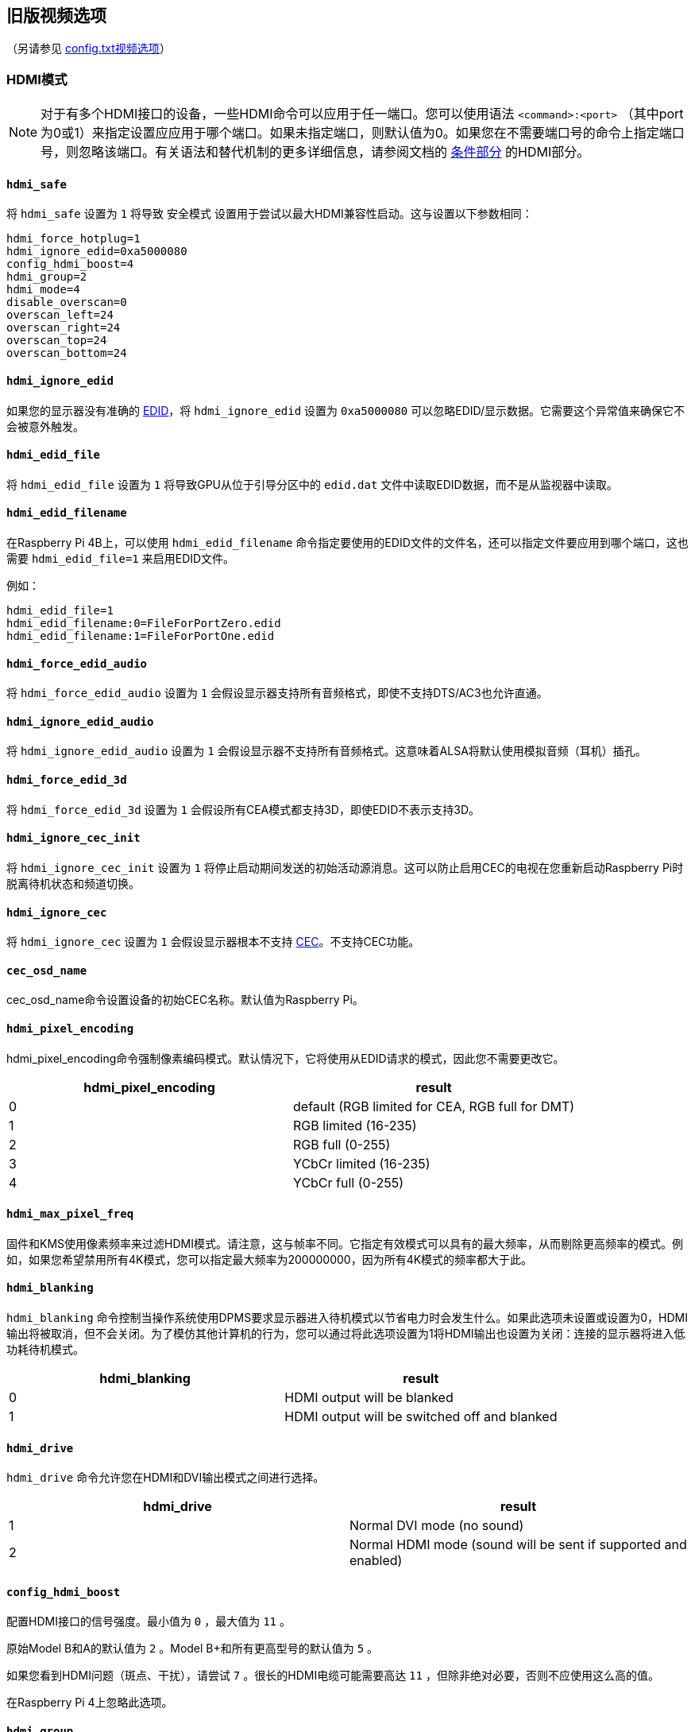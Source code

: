 [[legacy-video-options]]
== 旧版视频选项
（另请参见 xref:config_txt.adoc#video-options[config.txt视频选项]）

[[hdmi-mode]]
=== HDMI模式

NOTE: 对于有多个HDMI接口的设备，一些HDMI命令可以应用于任一端口。您可以使用语法 `<command>:<port>` （其中port为0或1）来指定设置应应用于哪个端口。如果未指定端口，则默认值为0。如果您在不需要端口号的命令上指定端口号，则忽略该端口。有关语法和替代机制的更多详细信息，请参阅文档的 xref:legacy_config_txt.adoc#legacy-conditional-filters[条件部分] 的HDMI部分。

[[hdmi_safe]]
==== `hdmi_safe` 

将 `hdmi_safe` 设置为 `1` 将导致 `安全模式` 设置用于尝试以最大HDMI兼容性启动。这与设置以下参数相同：

----
hdmi_force_hotplug=1
hdmi_ignore_edid=0xa5000080
config_hdmi_boost=4
hdmi_group=2
hdmi_mode=4
disable_overscan=0
overscan_left=24
overscan_right=24
overscan_top=24
overscan_bottom=24
----

[[hdmi_ignore_edid]]
==== `hdmi_ignore_edid` 

如果您的显示器没有准确的 https://en.wikipedia.org/wiki/Extended_display_identification_data[EDID]，将 `hdmi_ignore_edid` 设置为 `0xa5000080` 可以忽略EDID/显示数据。它需要这个异常值来确保它不会被意外触发。

[[hdmi_edid_file]]
==== `hdmi_edid_file` 

将 `hdmi_edid_file` 设置为 `1` 将导致GPU从位于引导分区中的 `edid.dat` 文件中读取EDID数据，而不是从监视器中读取。

[[hdmi_edid_filename]]
==== `hdmi_edid_filename` 

在Raspberry Pi 4B上，可以使用 `hdmi_edid_filename` 命令指定要使用的EDID文件的文件名，还可以指定文件要应用到哪个端口，这也需要 `hdmi_edid_file=1` 来启用EDID文件。

例如：

----
hdmi_edid_file=1
hdmi_edid_filename:0=FileForPortZero.edid
hdmi_edid_filename:1=FileForPortOne.edid
----

[[hdmi_force_edid_audio]]
==== `hdmi_force_edid_audio` 

将 `hdmi_force_edid_audio` 设置为 `1` 会假设显示器支持所有音频格式，即使不支持DTS/AC3也允许直通。

[[hdmi_ignore_edid_audio]]
==== `hdmi_ignore_edid_audio` 

将 `hdmi_ignore_edid_audio` 设置为 `1` 会假设显示器不支持所有音频格式。这意味着ALSA将默认使用模拟音频（耳机）插孔。

[[hdmi_force_edid_3d]]
==== `hdmi_force_edid_3d` 

将 `hdmi_force_edid_3d` 设置为 `1` 会假设所有CEA模式都支持3D，即使EDID不表示支持3D。

[[hdmi_ignore_cec_init]]
==== `hdmi_ignore_cec_init` 

将 `hdmi_ignore_cec_init` 设置为 `1` 将停止启动期间发送的初始活动源消息。这可以防止启用CEC的电视在您重新启动Raspberry Pi时脱离待机状态和频道切换。

[[hdmi_ignore_cec]]
==== `hdmi_ignore_cec` 

将 `hdmi_ignore_cec` 设置为 `1` 会假设显示器根本不支持 https://en.wikipedia.org/wiki/Consumer_Electronics_Control#CEC[CEC]。不支持CEC功能。

[[cec_osd_name]]
==== `cec_osd_name` 

cec_osd_name命令设置设备的初始CEC名称。默认值为Raspberry Pi。

[[hdmi_pixel_encoding]]
==== `hdmi_pixel_encoding` 

hdmi_pixel_encoding命令强制像素编码模式。默认情况下，它将使用从EDID请求的模式，因此您不需要更改它。

|===
| hdmi_pixel_encoding | result

| 0
| default (RGB limited for CEA, RGB full for DMT)

| 1
| RGB limited (16-235)

| 2
| RGB full (0-255)

| 3
| YCbCr limited (16-235)

| 4
| YCbCr full (0-255)
|===

[[hdmi_max_pixel_freq]]
==== `hdmi_max_pixel_freq` 

固件和KMS使用像素频率来过滤HDMI模式。请注意，这与帧率不同。它指定有效模式可以具有的最大频率，从而剔除更高频率的模式。例如，如果您希望禁用所有4K模式，您可以指定最大频率为200000000，因为所有4K模式的频率都大于此。

[[hdmi_blanking]]
==== `hdmi_blanking` 

`hdmi_blanking` 命令控制当操作系统使用DPMS要求显示器进入待机模式以节省电力时会发生什么。如果此选项未设置或设置为0，HDMI输出将被取消，但不会关闭。为了模仿其他计算机的行为，您可以通过将此选项设置为1将HDMI输出也设置为关闭：连接的显示器将进入低功耗待机模式。


|===
| hdmi_blanking | result

| 0
| HDMI output will be blanked

| 1
| HDMI output will be switched off and blanked
|===

[[hdmi_drive]]
==== `hdmi_drive` 

`hdmi_drive` 命令允许您在HDMI和DVI输出模式之间进行选择。

|===
| hdmi_drive | result

| 1
| Normal DVI mode (no sound)

| 2
| Normal HDMI mode (sound will be sent if supported and enabled)
|===

[[config_hdmi_boost]]
==== `config_hdmi_boost` 

配置HDMI接口的信号强度。最小值为 `0` ，最大值为 `11` 。

原始Model B和A的默认值为 `2` 。Model B+和所有更高型号的默认值为 `5` 。

如果您看到HDMI问题（斑点、干扰），请尝试 `7` 。很长的HDMI电缆可能需要高达 `11` ，但除非绝对必要，否则不应使用这么高的值。

在Raspberry Pi 4上忽略此选项。

[[hdmi_group]]
==== `hdmi_group` 

`hdmi_group` 命令将HDMI输出组定义为CEA（消费电子协会，电视通常使用的标准）或DMT（显示器计时，显示器通常使用的标准）。此设置应与 `hdmi_mode` 结合使用。

|===
| hdmi_group | result

| 0
| Auto-detect from EDID

| 1
| CEA

| 2
| DMT
|===

[[hdmi_mode]]
==== `hdmi_mode` 

与 `hdmi_group` 一起使用， `hdmi_group` 定义了HDMI输出格式。格式模式编号来自 https://web.archive.org/web/20171201033424/https://standards.cta.tech/kwspub/published_docs/CTA-861-G_FINAL_revised_2017.pdf[CTA规范]。

NOTE: 并非所有模式都适用于所有型号。

如果 `hdmi_group=1` （CEA），这些值有效：

[cols=",,,^,"]
|===
| hdmi_mode | Resolution | Frequency | Screen aspect | Notes

| 1
| VGA (640x480)
| 60Hz
| 4:3
|

| 2
| 480p
| 60Hz
| 4:3
|

| 3
| 480p
| 60Hz
| 16:9
|

| 4
| 720p
| 60Hz
| 16:9
|

| 5
| 1080i
| 60Hz
| 16:9
|

| 6
| 480i
| 60Hz
| 4:3
|

| 7
| 480i
| 60Hz
| 16:9
|

| 8
| 240p
| 60Hz
| 4:3
|

| 9
| 240p
| 60Hz
| 16:9
|

| 10
| 480i
| 60Hz
| 4:3
| pixel quadrupling

| 11
| 480i
| 60Hz
| 16:9
| pixel quadrupling

| 12
| 240p
| 60Hz
| 4:3
| pixel quadrupling

| 13
| 240p
| 60Hz
| 16:9
| pixel quadrupling

| 14
| 480p
| 60Hz
| 4:3
| pixel doubling

| 15
| 480p
| 60Hz
| 16:9
| pixel doubling

| 16
| 1080p
| 60Hz
| 16:9
|

| 17
| 576p
| 50Hz
| 4:3
|

| 18
| 576p
| 50Hz
| 16:9
|

| 19
| 720p
| 50Hz
| 16:9
|

| 20
| 1080i
| 50Hz
| 16:9
|

| 21
| 576i
| 50Hz
| 4:3
|

| 22
| 576i
| 50Hz
| 16:9
|

| 23
| 288p
| 50Hz
| 4:3
|

| 24
| 288p
| 50Hz
| 16:9
|

| 25
| 576i
| 50Hz
| 4:3
| pixel quadrupling

| 26
| 576i
| 50Hz
| 16:9
| pixel quadrupling

| 27
| 288p
| 50Hz
| 4:3
| pixel quadrupling

| 28
| 288p
| 50Hz
| 16:9
| pixel quadrupling

| 29
| 576p
| 50Hz
| 4:3
| pixel doubling

| 30
| 576p
| 50Hz
| 16:9
| pixel doubling

| 31
| 1080p
| 50Hz
| 16:9
|

| 32
| 1080p
| 24Hz
| 16:9
|

| 33
| 1080p
| 25Hz
| 16:9
|

| 34
| 1080p
| 30Hz
| 16:9
|

| 35
| 480p
| 60Hz
| 4:3
| pixel quadrupling

| 36
| 480p
| 60Hz
| 16:9
| pixel quadrupling

| 37
| 576p
| 50Hz
| 4:3
| pixel quadrupling

| 38
| 576p
| 50Hz
| 16:9
| pixel quadrupling

| 39
| 1080i
| 50Hz
| 16:9
| reduced blanking

| 40
| 1080i
| 100Hz
| 16:9
|

| 41
| 720p
| 100Hz
| 16:9
|

| 42
| 576p
| 100Hz
| 4:3
|

| 43
| 576p
| 100Hz
| 16:9
|

| 44
| 576i
| 100Hz
| 4:3
|

| 45
| 576i
| 100Hz
| 16:9
|

| 46
| 1080i
| 120Hz
| 16:9
|

| 47
| 720p
| 120Hz
| 16:9
|

| 48
| 480p
| 120Hz
| 4:3
|

| 49
| 480p
| 120Hz
| 16:9
|

| 50
| 480i
| 120Hz
| 4:3
|

| 51
| 480i
| 120Hz
| 16:9
|

| 52
| 576p
| 200Hz
| 4:3
|

| 53
| 576p
| 200Hz
| 16:9
|

| 54
| 576i
| 200Hz
| 4:3
|

| 55
| 576i
| 200Hz
| 16:9
|

| 56
| 480p
| 240Hz
| 4:3
|

| 57
| 480p
| 240Hz
| 16:9
|

| 58
| 480i
| 240Hz
| 4:3
|

| 59
| 480i
| 240Hz
| 16:9
|

| 60
| 720p
| 24Hz
| 16:9
|

| 61
| 720p
| 25Hz
| 16:9
|

| 62
| 720p
| 30Hz
| 16:9
|

| 63
| 1080p
| 120Hz
| 16:9
|

| 64
| 1080p
| 100Hz
| 16:9
|

| 65
| Custom
|
|
|

| 66
| 720p
| 25Hz
| 64:27
| Pi 4

| 67
| 720p
| 30Hz
| 64:27
| Pi 4

| 68
| 720p
| 50Hz
| 64:27
| Pi 4

| 69
| 720p
| 60Hz
| 64:27
| Pi 4

| 70
| 720p
| 100Hz
| 64:27
| Pi 4

| 71
| 720p
| 120Hz
| 64:27
| Pi 4

| 72
| 1080p
| 24Hz
| 64:27
| Pi 4

| 73
| 1080p
| 25Hz
| 64:27
| Pi 4

| 74
| 1080p
| 30Hz
| 64:27
| Pi 4

| 75
| 1080p
| 50Hz
| 64:27
| Pi 4

| 76
| 1080p
| 60Hz
| 64:27
| Pi 4

| 77
| 1080p
| 100Hz
| 64:27
| Pi 4

| 78
| 1080p
| 120Hz
| 64:27
| Pi 4

| 79
| 1680x720
| 24Hz
| 64:27
| Pi 4

| 80
| 1680x720
| 25z
| 64:27
| Pi 4

| 81
| 1680x720
| 30Hz
| 64:27
| Pi 4

| 82
| 1680x720
| 50Hz
| 64:27
| Pi 4

| 83
| 1680x720
| 60Hz
| 64:27
| Pi 4

| 84
| 1680x720
| 100Hz
| 64:27
| Pi 4

| 85
| 1680x720
| 120Hz
| 64:27
| Pi 4

| 86
| 2560x720
| 24Hz
| 64:27
| Pi 4

| 87
| 2560x720
| 25Hz
| 64:27
| Pi 4

| 88
| 2560x720
| 30Hz
| 64:27
| Pi 4

| 89
| 2560x720
| 50Hz
| 64:27
| Pi 4

| 90
| 2560x720
| 60Hz
| 64:27
| Pi 4

| 91
| 2560x720
| 100Hz
| 64:27
| Pi 4

| 92
| 2560x720
| 120Hz
| 64:27
| Pi 4

| 93
| 2160p
| 24Hz
| 16:9
| Pi 4

| 94
| 2160p
| 25Hz
| 16:9
| Pi 4

| 95
| 2160p
| 30Hz
| 16:9
| Pi 4

| 96
| 2160p
| 50Hz
| 16:9
| Pi 4

| 97
| 2160p
| 60Hz
| 16:9
| Pi 4

| 98
| 4096x2160
| 24Hz
| 256:135
| Pi 4

| 99
| 4096x2160
| 25Hz
| 256:135
| Pi 4

| 100
| 4096x2160
| 30Hz
| 256:135
| Pi 4

| 101
| 4096x2160
| 50Hz
| 256:135
| Pi 4<<needsoverclock>>

| 102
| 4096x2160
| 60Hz
| 256:135
| Pi 4<<needsoverclock>>

| 103
| 2160p
| 24Hz
| 64:27
| Pi 4

| 104
| 2160p
| 25Hz
| 64:27
| Pi 4

| 105
| 2160p
| 30Hz
| 64:27
| Pi 4

| 106
| 2160p
| 50Hz
| 64:27
| Pi 4

| 107
| 2160p
| 60Hz
| 64:27
| Pi 4
|===

[[needsoverclock,^**1**^]] **1.** 仅在核心频率超频时可用：设置 `core_freq_min=600` 和 `core_freq=600` 。请参阅 xref:config_txt.adoc#overclocking[超频]。

像素加倍和四倍表示更高的时钟速率，每个像素分别重复两到四次。

如果 `hdmi_group=2` （DMT），这些值有效：

[cols=",,,^,"]
|===
| hdmi_mode | Resolution | Frequency | Screen Aspect | Notes

| 1
| 640x350
| 85Hz
|
|

| 2
| 640x400
| 85Hz
| 16:10
|

| 3
| 720x400
| 85Hz
|
|

| 4
| 640x480
| 60Hz
| 4:3
|

| 5
| 640x480
| 72Hz
| 4:3
|

| 6
| 640x480
| 75Hz
| 4:3
|

| 7
| 640x480
| 85Hz
| 4:3
|

| 8
| 800x600
| 56Hz
| 4:3
|

| 9
| 800x600
| 60Hz
| 4:3
|

| 10
| 800x600
| 72Hz
| 4:3
|

| 11
| 800x600
| 75Hz
| 4:3
|

| 12
| 800x600
| 85Hz
| 4:3
|

| 13
| 800x600
| 120Hz
| 4:3
|

| 14
| 848x480
| 60Hz
| 16:9
|

| 15
| 1024x768
| 43Hz
| 4:3
| incompatible with Raspberry Pi

| 16
| 1024x768
| 60Hz
| 4:3
|

| 17
| 1024x768
| 70Hz
| 4:3
|

| 18
| 1024x768
| 75Hz
| 4:3
|

| 19
| 1024x768
| 85Hz
| 4:3
|

| 20
| 1024x768
| 120Hz
| 4:3
|

| 21
| 1152x864
| 75Hz
| 4:3
|

| 22
| 1280x768
| 60Hz
| 15:9
| reduced blanking

| 23
| 1280x768
| 60Hz
| 15:9
|

| 24
| 1280x768
| 75Hz
| 15:9
|

| 25
| 1280x768
| 85Hz
| 15:9
|

| 26
| 1280x768
| 120Hz
| 15:9
| reduced blanking

| 27
| 1280x800
| 60
| 16:10
| reduced blanking

| 28
| 1280x800
| 60Hz
| 16:10
|

| 29
| 1280x800
| 75Hz
| 16:10
|

| 30
| 1280x800
| 85Hz
| 16:10
|

| 31
| 1280x800
| 120Hz
| 16:10
| reduced blanking

| 32
| 1280x960
| 60Hz
| 4:3
|

| 33
| 1280x960
| 85Hz
| 4:3
|

| 34
| 1280x960
| 120Hz
| 4:3
| reduced blanking

| 35
| 1280x1024
| 60Hz
| 5:4
|

| 36
| 1280x1024
| 75Hz
| 5:4
|

| 37
| 1280x1024
| 85Hz
| 5:4
|

| 38
| 1280x1024
| 120Hz
| 5:4
| reduced blanking

| 39
| 1360x768
| 60Hz
| 16:9
|

| 40
| 1360x768
| 120Hz
| 16:9
| reduced blanking

| 41
| 1400x1050
| 60Hz
| 4:3
| reduced blanking

| 42
| 1400x1050
| 60Hz
| 4:3
|

| 43
| 1400x1050
| 75Hz
| 4:3
|

| 44
| 1400x1050
| 85Hz
| 4:3
|

| 45
| 1400x1050
| 120Hz
| 4:3
| reduced blanking

| 46
| 1440x900
| 60Hz
| 16:10
| reduced blanking

| 47
| 1440x900
| 60Hz
| 16:10
|

| 48
| 1440x900
| 75Hz
| 16:10
|

| 49
| 1440x900
| 85Hz
| 16:10
|

| 50
| 1440x900
| 120Hz
| 16:10
| reduced blanking

| 51
| 1600x1200
| 60Hz
| 4:3
|

| 52
| 1600x1200
| 65Hz
| 4:3
|

| 53
| 1600x1200
| 70Hz
| 4:3
|

| 54
| 1600x1200
| 75Hz
| 4:3
|

| 55
| 1600x1200
| 85Hz
| 4:3
|

| 56
| 1600x1200
| 120Hz
| 4:3
| reduced blanking

| 57
| 1680x1050
| 60Hz
| 16:10
| reduced blanking

| 58
| 1680x1050
| 60Hz
| 16:10
|

| 59
| 1680x1050
| 75Hz
| 16:10
|

| 60
| 1680x1050
| 85Hz
| 16:10
|

| 61
| 1680x1050
| 120Hz
| 16:10
| reduced blanking

| 62
| 1792x1344
| 60Hz
| 4:3
|

| 63
| 1792x1344
| 75Hz
| 4:3
|

| 64
| 1792x1344
| 120Hz
| 4:3
| reduced blanking

| 65
| 1856x1392
| 60Hz
| 4:3
|

| 66
| 1856x1392
| 75Hz
| 4:3
|

| 67
| 1856x1392
| 120Hz
| 4:3
| reduced blanking

| 68
| 1920x1200
| 60Hz
| 16:10
| reduced blanking

| 69
| 1920x1200
| 60Hz
| 16:10
|

| 70
| 1920x1200
| 75Hz
| 16:10
|

| 71
| 1920x1200
| 85Hz
| 16:10
|

| 72
| 1920x1200
| 120Hz
| 16:10
| reduced blanking

| 73
| 1920x1440
| 60Hz
| 4:3
|

| 74
| 1920x1440
| 75Hz
| 4:3
|

| 75
| 1920x1440
| 120Hz
| 4:3
| reduced blanking

| 76
| 2560x1600
| 60Hz
| 16:10
| reduced blanking

| 77
| 2560x1600
| 60Hz
| 16:10
|

| 78
| 2560x1600
| 75Hz
| 16:10
|

| 79
| 2560x1600
| 85Hz
| 16:10
|

| 80
| 2560x1600
| 120Hz
| 16:10
| reduced blanking

| 81
| 1366x768
| 60Hz
| 16:9
| xref:legacy_config_txt.adoc#raspberry-pi-4-hdmi-pipeline[NOT on Raspberry Pi 4]

| 82
| 1920x1080
| 60Hz
| 16:9
| 1080p

| 83
| 1600x900
| 60Hz
| 16:9
| reduced blanking

| 84
| 2048x1152
| 60Hz
| 16:9
| reduced blanking

| 85
| 1280x720
| 60Hz
| 16:9
| 720p

| 86
| 1366x768
| 60Hz
| 16:9
| reduced blanking
|===

NOTE: 有一个像素时钟限制。树莓派4之前的型号支持的最高模式是60Hz时的1920×1200，减少了消隐，而树莓派4在60Hz时可以支持高达4096×2160（通俗地说4k）。另请注意，如果您使用树莓派4的两个HDMI端口进行4k输出，那么您在两个端口上都被限制为30Hz。

[[hdmi_timings]]
==== `hdmi_timings` 

这允许为自定义模式设置原始HDMI时序值，使用 `hdmi_group=2` 和 `hdmi_mode=87` 进行选择。

[source]
----
hdmi_timings=<h_active_pixels> <h_sync_polarity> <h_front_porch> <h_sync_pulse> <h_back_porch> <v_active_lines> <v_sync_polarity> <v_front_porch> <v_sync_pulse> <v_back_porch> <v_sync_offset_a> <v_sync_offset_b> <pixel_rep> <frame_rate> <interlaced> <pixel_freq> <aspect_ratio>
----

[source]
----
<h_active_pixels> = horizontal pixels (width)
<h_sync_polarity> = invert hsync polarity
<h_front_porch>   = horizontal forward padding from DE active edge
<h_sync_pulse>    = hsync pulse width in pixel clocks
<h_back_porch>    = vertical back padding from DE active edge
<v_active_lines>  = vertical pixels height (lines)
<v_sync_polarity> = invert vsync polarity
<v_front_porch>   = vertical forward padding from DE active edge
<v_sync_pulse>    = vsync pulse width in pixel clocks
<v_back_porch>    = vertical back padding from DE active edge
<v_sync_offset_a> = leave at zero
<v_sync_offset_b> = leave at zero
<pixel_rep>       = leave at zero
<frame_rate>      = screen refresh rate in Hz
<interlaced>      = leave at zero
<pixel_freq>      = clock frequency (h_active_pixels + h_front_porch + h_sync_pulse + h_back_porch)
                                    * (v_active_lines + v_front_porch + v_sync_pulse + v_back_porch)
                                    * framerate
<aspect_ratio>    = [see footnote]
----

长宽比可以设置为八个值之一。从以下选项中选择一个表示与屏幕最相似的长宽比的值：

[cols="1,2,1"]
|===
|Aspect Ratio |Name |Value

| 4:3
| HDMI_ASPECT_4_3
| 1

| 14:9
| HDMI_ASPECT_14_9
| 2

| 16:9
| HDMI_ASPECT_16_9
| 3

| 5:4
| HDMI_ASPECT_5_4
| 4

| 16:10
| HDMI_ASPECT_16_10
| 5

| 15:9
| HDMI_ASPECT_15_9
| 6

| 21:9
| HDMI_ASPECT_21_9
| 7

| 64:27
| HDMI_ASPECT_64_27
| 8
|===

[[hdmi_force_mode]]
==== `hdmi_force_mode` 

设置为 `1` 将从内部列表中删除除 `hdmi_mode` 和 `hdmi_group` 指定的所有其他模式，这意味着它们不会出现在任何枚举的模式列表中。如果显示器似乎忽略了 `hdmi_mode` 和 `hdmi_group` 设置，此选项可能会有所帮助。

[[edid_content_type]]
==== `edid_content_type` 

强制设置EDID内容类型为特定值。

选项有：

* `0` = `EDID_ContentType_NODATA` , 内容类型无
* `1` = `EDID_ContentType_Graphics` ,内容类型图形，ITC必须设置为1
* `2` = `EDID_ContentType_Photo` , 内容类型照片
* `3` = `EDID_ContentType_Cinema` , 内容类型影院
* `4` = `EDID_ContentType_Game` ,，内容类型游戏

[[which-values-are-valid-for-my-monitor]]
=== 哪些值对我的显示器有效？

您的HDMI显示器可能仅支持一组有限的格式。要了解支持哪些格式，请使用以下方法：

* 设置输出格式为VGA 60Hz（ `hdmi_group=1` 和 `hdmi_mode=1` ）并启动您的树莓派
* 输入以下命令以提供CEA支持的模式列表： `/opt/vc/bin/tvservice -m CEA` 
* 输入以下命令以给出DMT支持的模式列表： `/opt/vc/bin/tvservice -m DMT` 
* 输入以下命令以显示您的当前状态： `/opt/vc/bin/tvservice -s` 
* 输入以下命令以从显示器转储更详细的信息： `/opt/vc/bin/tvservice -d edid.dat; /opt/vc/bin/edidparser edid.dat` 

在使用默认HDMI模式解决问题时，还应提供 `edid.dat` 。

[[custom-mode]]
=== 自定义模式

如果您的显示器需要不在上表之一中的模式，则可以为其定义自定义CVT模式：

[source]
----
hdmi_cvt=<width> <height> <framerate> <aspect> <margins> <interlace> <rb>
----

|===
| Value | Default | Description

| width
| (required)
| width in pixels

| height
| (required)
| height in pixels

| framerate
| (required)
| framerate in Hz

| aspect
| 3
| aspect ratio 1=4:3, 2=14:9, 3=16:9, 4=5:4, 5=16:10, 6=15:9

| margins
| 0
| 0=margins disabled, 1=margins enabled

| interlace
| 0
| 0=progressive, 1=interlaced

| rb
| 0
| 0=normal, 1=reduced blanking
|===

可以省略末尾的字段以使用默认值。

请注意，这只是*创建*了模式（第 2 组模式 87）。要使 Raspberry Pi 默认使用该模式，必须添加一些额外设置。例如，选择 800×480 分辨率并启用音频驱动：

----
hdmi_cvt=800 480 60 6
hdmi_group=2
hdmi_mode=87
hdmi_drive=2
----

如果您的显示器不支持标准CVT计时，这可能不起作用。

[[composite-video-mode]]
=== 复合视频模式

[[sdtv_mode]]
==== `sdtv_mode` 

`sdtv_mode` 命令定义了用于复合视频输出的电视标准：

|===
| sdtv_mode | result

| 0 (default)
| Normal NTSC

| 1
| Japanese version of NTSC -- no pedestal

| 2
| Normal PAL

| 3
| Brazilian version of PAL -- 525/60 rather than 625/50, different subcarrier

| 16
| Progressive scan NTSC

| 18
| Progressive scan PAL
|===

[[sdtv_aspect]]
==== `sdtv_aspect` 

`sdtv_aspect` 命令定义复合视频输出的长宽比。默认值为1。

|===
| sdtv_aspect | result

| 1
| 4:3

| 2
| 14:9

| 3
| 16:9
|===

[[sdtv_disable_colourburst]]
==== `sdtv_disable_colourburst` 

将 `sdtv_disable_colourburst` 设置为 `1` 会禁用复合视频输出上的彩色爆发。图片将以单色显示，但可能会看起来更清晰。

[[lcd-displays-and-touchscreens]]
=== LCD显示器和触摸屏

[[display_default_lcd]]
==== `display_default_lcd` 

如果检测到树莓派触摸显示器，它将用作默认显示，并将显示帧缓冲区。设置 `display_default_lcd=0` 将确保LCD不是默认显示，这通常意味着HDMI输出将是默认显示。LCD仍然可以通过从支持的应用程序中选择其显示编号来使用，例如omxplayer。

[[lcd_framerate]]
==== `lcd_framerate` 

指定Raspberry Pi Touch Display的帧率，以Hz/fps为单位。默认为60Hz。

[[lcd_rotate]]
==== `lcd_rotate` 

这使用LCD内置的翻转功能翻转显示屏，这在计算上比使用基于GPU的旋转操作简单。

例如， `lcd_rotate=2` 将使用上下颠倒的显示。

[[enable_dpi_lcd]]
==== `enable_dpi_lcd` 

启用连接到DPI GPIO的LCD显示器。这是为了允许使用并行显示接口使用第三方LCD显示器。

[[dpi_group-dpi_mode-dpi_output_format]]
==== `dpi_group` , `dpi_mode` , `dpi_output_format` 

`dpi_group` 和 `dpi_mode` `config.txt   `参数用于设置预定模式（如上面的HDMI所使用的DMT或CEA模式）。用户可以以与HDMI大致相同的方式生成自定义模式（参见`dpi_timings` 部分）。

`dpi_output_format` 是一个位掩码，指定用于设置显示格式的各种参数。

[[dpi_timings]]
==== `dpi_timings` 

这允许为自定义模式设置原始DPI时序值，使用 `dpi_group=2` 和 `dpi_mode=87` 进行选择。

[source]
----
dpi_timings=<h_active_pixels> <h_sync_polarity> <h_front_porch> <h_sync_pulse> <h_back_porch> <v_active_lines> <v_sync_polarity> <v_front_porch> <v_sync_pulse> <v_back_porch> <v_sync_offset_a> <v_sync_offset_b> <pixel_rep> <frame_rate> <interlaced> <pixel_freq> <aspect_ratio>
----

[source]
----
<h_active_pixels> = horizontal pixels (width)
<h_sync_polarity> = invert hsync polarity
<h_front_porch>   = horizontal forward padding from DE active edge
<h_sync_pulse>    = hsync pulse width in pixel clocks
<h_back_porch>    = vertical back padding from DE active edge
<v_active_lines>  = vertical pixels height (lines)
<v_sync_polarity> = invert vsync polarity
<v_front_porch>   = vertical forward padding from DE active edge
<v_sync_pulse>    = vsync pulse width in pixel clocks
<v_back_porch>    = vertical back padding from DE active edge
<v_sync_offset_a> = leave at zero
<v_sync_offset_b> = leave at zero
<pixel_rep>       = leave at zero
<frame_rate>      = screen refresh rate in Hz
<interlaced>      = leave at zero
<pixel_freq>      = clock frequency (h_active_pixels + h_front_porch + h_sync_pulse + h_back_porch)
                                    * (v_active_lines + v_front_porch + v_sync_pulse + v_back_porch)
                                    * framerate
<aspect_ratio>    = [see footnote]
----

长宽比可以设置为八个值之一。从以下选项中选择一个表示与屏幕最相似的长宽比的值：

[cols="1,2,1"]
|===
|Aspect ratio |Name |Value

| 4:3
| HDMI_ASPECT_4_3
| 1

| 14:9
| HDMI_ASPECT_14_9
| 2

| 16:9
| HDMI_ASPECT_16_9
| 3

| 5:4
| HDMI_ASPECT_5_4
| 4

| 16:10
| HDMI_ASPECT_16_10
| 5

| 15:9
| HDMI_ASPECT_15_9
| 6

| 21:9
| HDMI_ASPECT_21_9
| 7

| 64:27
| HDMI_ASPECT_64_27
| 8
|===


[[generic-display-options]]
=== 通用显示选项

[[hdmi_force_hotplug]]
==== `hdmi_force_hotplug` 

将 `hdmi_force_hotplug` 设置为 `1` 会假设HDMI一直存在，因此看起来连接了HDMI显示器。换句话说，即使没有检测到HDMI显示器，也将使用HDMI输出模式。

[[hdmi_ignore_hotplug]]
==== `hdmi_ignore_hotplug` 

将 `hdmi_ignore_hotplug` 设置为 "1 "后，HDMI 视为未连接，因此看起来像是未连接 HDMI 显示器。因此，即使连接了显示器，HDMI 输出也将被禁用。

[[disable_overscan]]
==== `disable_overscan` 

`disable_overscan` 的默认值为0，它给出了左、右、上边缘和下边缘的默认过扫描值， `48` 表示HDCEA模式， `32` 表示SD CEA模式， `0` 表示DMT模式。

将 `disable_overscan` 设置为 `1` 以禁用固件设置的 xref:configuration.adoc#underscan的默认值。

[[overscan_left]]
==== `overscan_left` 

`overscan_left` 命令指定要添加到屏幕左边缘过扫描固件默认值的像素数。默认值为 `0` 。

如果文本离开屏幕左边缘，则增加此值；如果屏幕左边缘和文本之间有黑色边框，则减少它。

[[overscan_right]]
==== `overscan_right` 

`overscan_right` 命令指定要添加到屏幕右边缘过扫描固件默认值的像素数。默认值为 `0` 。

如果文本从屏幕右边缘流出，则增加此值；如果屏幕右边缘和文本之间有黑色边框，则减少它。

[[overscan_top]]
==== `overscan_top` 

`overscan_top` 命令指定要添加到屏幕上边缘过扫描固件默认值的像素数。默认值为 `0` 。

如果文本从屏幕顶部边缘流出，则增加此值；如果屏幕顶部边缘和文本之间有黑色边框，则减少它。

[[overscan_bottom]]
==== `overscan_bottom` 

overscan_bottom命令指定要添加到屏幕底部边缘过扫描的固件默认值的像素数。默认值为 `0` 。

如果文本从屏幕底部边缘流出，则增加此值；如果屏幕底部边缘和文本之间有黑色边框，则减少它。

[[overscan_scale]]
==== `overscan_scale` 

将 `overscan_scale` 设置为 `1` ，以强制任何非框架缓冲层符合过扫描设置。默认值为 `0` 。

NOTE: 通常不推荐此功能：它会降低画质，因为显示器上的所有图层都将由GPU缩放。禁用显示器本身的过扫描是建议的选项，以避免图像被缩放两次（由GPU和显示器）。

[[framebuffer_width]]
==== `framebuffer_width` 

`framebuffer_width` 命令指定控制台帧缓冲区宽度（以像素为单位）。默认值是显示宽度减去总水平过扫描。

[[framebuffer_height]]
==== `framebuffer_height` 

`framebuffer_height` 命令以像素为单位指定控制台帧缓冲区高度。默认值是显示高度减去总垂直过扫描。

[[max_framebuffer_height-max_framebuffer_width]]
==== `max_framebuffer_height` ，`max_framebuffer_width` 

指定内部帧缓冲区的最大尺寸。

[[framebuffer_depth]]
==== `framebuffer_depth` 

使用 `framebuffer_depth` 指定控制台帧缓冲区深度，以每像素位为单位。默认值为 `16` 。

|===
| framebuffer_depth | result | notes

| 8
| 8-bit framebuffer
| Default RGB palette makes screen unreadable

| 16
| 16-bit framebuffer
|

| 24
| 24-bit framebuffer
| May result in a corrupted display

| 32
| 32-bit framebuffer
| May need to be used in conjunction with  `framebuffer_ignore_alpha=1` 
|===

[[framebuffer_ignore_alpha]]
==== `framebuffer_ignore_alpha` 

将 `framebuffer_ignore_alpha` 设置为 `1` 以禁用alpha通道。可以帮助显示32位 `framebuffer_depth` 。

[[framebuffer_priority]]
==== `framebuffer_priority` 

在具有多个显示器的系统中，使用传统（前KMS）图形驱动程序，这会强制特定的内部显示设备成为第一个Linux帧缓冲区（即 `/dev/fb0` ）。

可以设置的选项有：

|===
| Display | ID

| Main LCD
| 0

| Secondary LCD
| 1

| HDMI 0
| 2

| Composite
| 3

| HDMI 1
| 7
|===

[[max_framebuffers]]
==== `max_framebuffers` 

此配置条目设置可以创建的固件帧缓冲区的最大数量。有效选项为0、1和2。在Raspberry Pi 4之前的设备上，默认设置为1，因此当使用多个显示器（例如HDMI和DSI或DPI显示器）时，需要将其增加到2。Raspberry Pi 4配置默认将其设置为2，因为它有两个HDMI端口。

在大多数情况下，将其设置为2是没有问题的，因为只有在实际检测到连接的设备时才会创建帧缓冲区。

将此值设置为0可用于减少在无人机交互模式下使用时的内存需求，因为它将阻止分配任何帧缓冲区。

[[test_mode]]
==== `test_mode` 

`test_mode` 命令在启动过程中显示测试图像和声音（仅通过复合视频和模拟音频输出），持续指定秒数，然后继续正常启动操作系统。这将用作生产测试；默认值为 `0` 。

[[display_hdmi_rotate]]
==== `display_hdmi_rotate` 

使用 `display_hdmi_rotate` 旋转或翻转 HDMI 显示屏方向。默认值为 `0` 。

|===
| display_hdmi_rotate | 结果

| 0
| 不旋转

| 1
| 顺时针旋转 90 度

| 2
| 顺时针旋转 180 度

| 3
| 顺时针旋转 270 度

| 0x10000
| 水平翻转

| 0x20000
| 垂直翻转
|===

请注意，90 度和 270 度旋转选项需要额外的 GPU 内存，因此这些选项无法在 16MB 的 GPU 分割下运行。

你可以将旋转设置和翻转设置加在一起。您也可以用同样的方法进行水平和垂直翻转。例如，带有垂直和水平翻转的 180 度旋转将是 0x20000 + 0x10000 + 2 = 0x30002。

[[display_lcd_rotate]]
==== `display_lcd_rotate` 

对于传统图形驱动程序（Raspberry Pi 4 之前型号的默认设置），使用 `display_lcd_rotate` 旋转或翻转 LCD 方向。参数与 `display_hdmi_rotate` 相同。另请参阅 `lcd_rotate` 。

[[display_rotate]]
==== `display_rotate` 

在最新固件中， `display_rotate` 已被弃用。保留它只是为了向后兼容。请使用 `display_lcd_rotate` 和 `display_hdmi_rotate` 代替它。

使用 `display_rotate` 旋转或翻转屏幕方向。参数与 `display_hdmi_rotate` 相同。

[[other-options]]
=== 其他选项

[[dispmanx_offline]]
==== `dispmanx_offline` 

强制 `dispmanx` 合成在两个离屏帧缓存中离线完成。这样可以合成更多的 `dispmanx` 元素，但速度较慢，可能会将屏幕帧速率限制在 30fps 左右。
